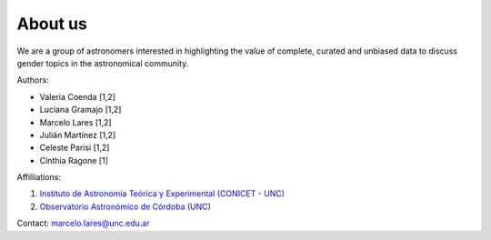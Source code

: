 About us
===========

We are a group of astronomers interested in highlighting the value of
complete, curated and unbiased data to discuss gender topics in the 
astronomical community.

Authors:

- Valeria Coenda [1,2]
- Luciana Gramajo [1,2]
- Marcelo Lares [1,2]
- Julián Martínez [1,2]
- Celeste Parisi [1,2]
- Cinthia Ragone [1]

Affilliations:

1. `Instituto de Astronomía Teórica y Experimental (CONICET - UNC) <http://iate.oac.uncor.edu/en/>`_
2. `Observatorio Astronómico de Córdoba (UNC) <https://oac.unc.edu.ar>`_


Contact: marcelo.lares@unc.edu.ar

